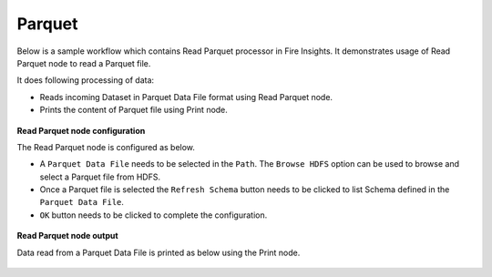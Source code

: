 Parquet
========
Below is a sample workflow which contains Read Parquet processor in Fire Insights. It demonstrates usage of Read Parquet node to read a Parquet file.

It does following processing of data:

*	Reads incoming Dataset in Parquet Data File format using Read Parquet node.
* 	Prints the content of Parquet file using Print node.

.. figure:: ../../_assets/user-guide/read-write/read-structured/Parquet-WF.png
   :alt: readparquet_node_userguide
   :width: 50%
   

**Read Parquet node configuration**

The Read Parquet node is configured as below.

*	A ``Parquet Data File`` needs to be selected in the ``Path``. The ``Browse HDFS`` option can be used to browse and select a Parquet file from HDFS.
*	Once a Parquet file is selected the ``Refresh Schema`` button needs to be clicked to list Schema defined in the ``Parquet Data File``. 
*	``OK`` button needs to be clicked to complete the configuration.

.. figure:: ../../_assets/user-guide/read-write/read-structured/ParquetConfig.png
   :alt: readparquet_node_userguide
   :width: 70%

**Read Parquet node output**

Data read from a Parquet Data File is printed as below using the Print node.

.. figure:: ../../_assets/user-guide/read-write/read-structured/ParquetOutput.png
   :alt: readparquet_node_userguide
   :width: 70%
